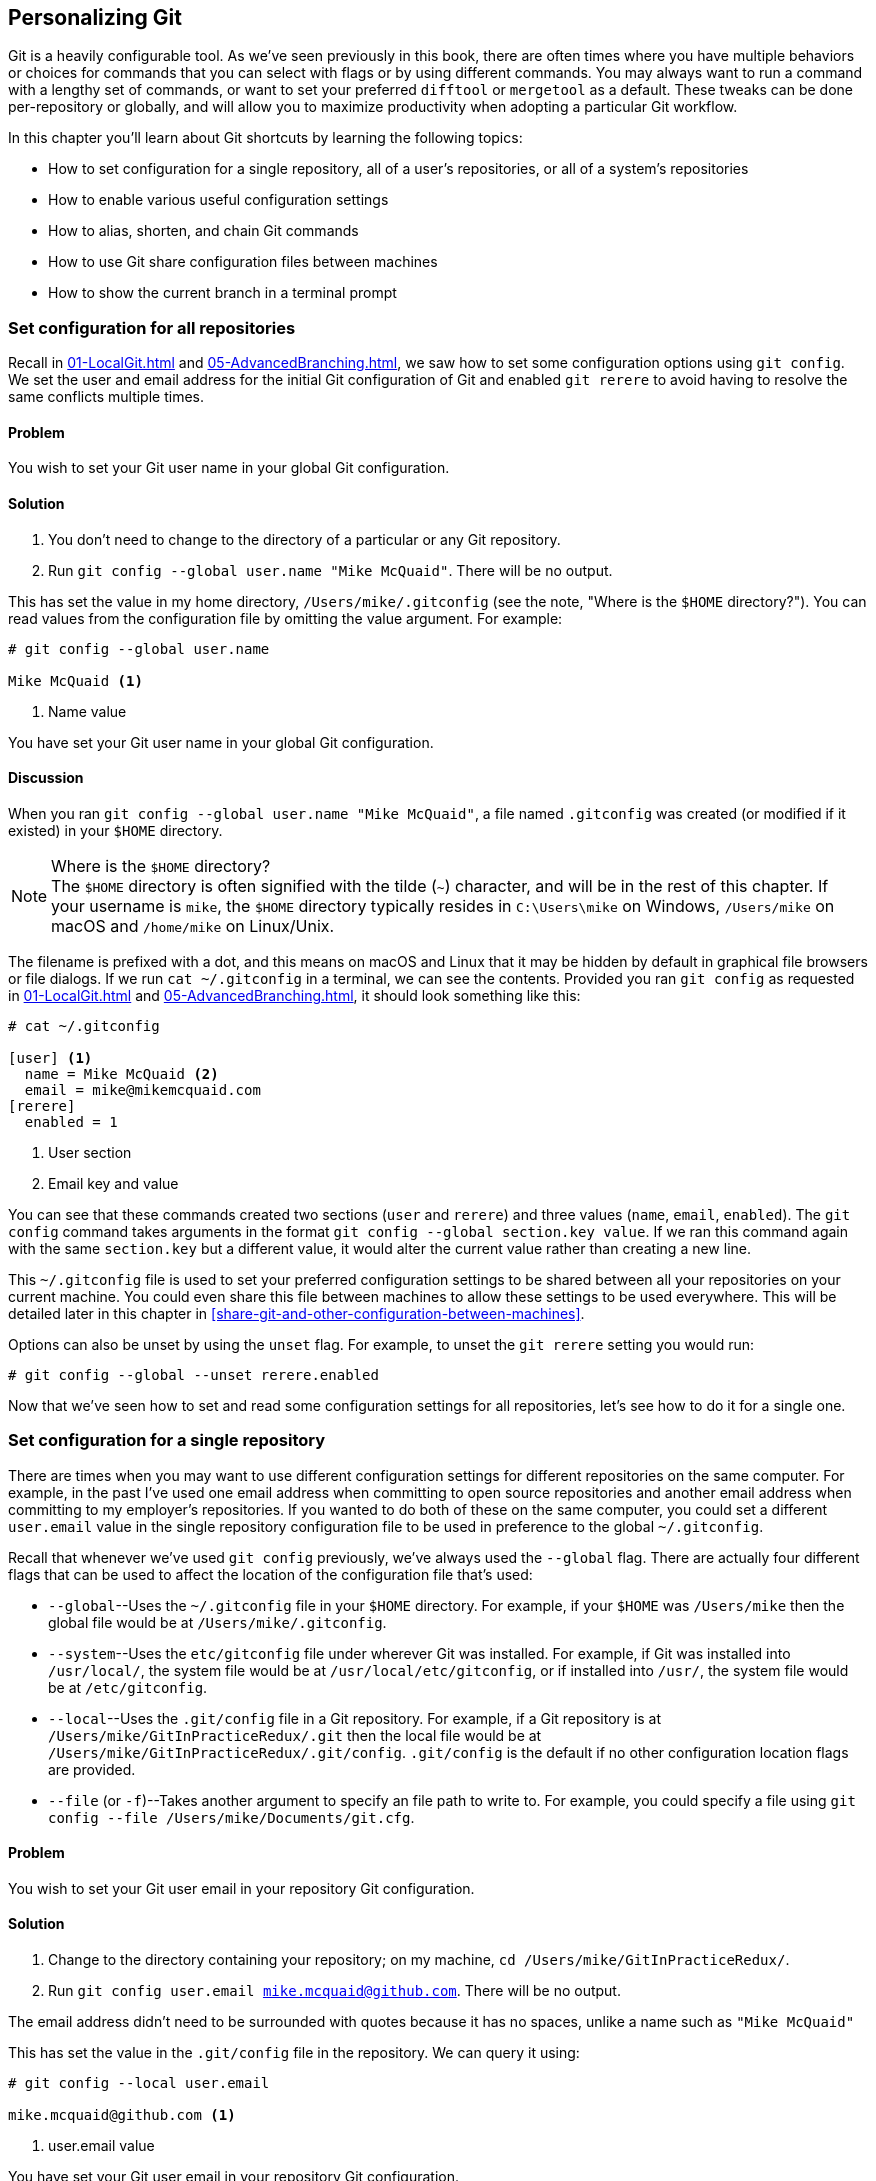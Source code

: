 ## Personalizing Git
ifdef::env-github[:outfilesuffix: .adoc]

Git is a heavily configurable tool. As we've seen previously in this book, there are often times where you have multiple behaviors or choices for commands that you can select with flags or by using different commands. You may always want to run a command with a lengthy set of commands, or want to set your preferred `difftool` or `mergetool` as a default. These tweaks can be done per-repository or globally, and will allow you to maximize productivity when adopting a particular Git workflow.

In this chapter you'll learn about Git shortcuts by learning the following topics:

* How to set configuration for a single repository, all of a user's repositories, or all of a system's repositories
* How to enable various useful configuration settings
* How to alias, shorten, and chain Git commands
* How to use Git share configuration files between machines
* How to show the current branch in a terminal prompt

### Set configuration for all repositories
Recall in <<01-LocalGit#initial-setup>> and <<05-AdvancedBranching#only-resolve-each-merge-conflict-once-git-rerere>>, we saw how to set some configuration options using `git config`. We set the user and email address for the initial Git configuration of Git and enabled `git rerere` to avoid having to resolve the same conflicts multiple times.

#### Problem
You wish to set your Git user name in your global Git configuration.

#### Solution
1.  You don't need to change to the directory of a particular or any Git repository.
2.  Run `git config --global user.name "Mike McQuaid"`. There will be no output.

This has set the value in my home directory, `/Users/mike/.gitconfig` (see the note, "Where is the `$HOME` directory?"). You can read values from the configuration file by omitting the value argument. For example:
```
# git config --global user.name

Mike McQuaid <1>
```
<1> Name value

You have set your Git user name in your global Git configuration.

#### Discussion
When you ran `git config --global user.name "Mike McQuaid"`, a file named `.gitconfig` was created  (or modified if it existed) in your `$HOME` directory.

.Where is the `$HOME` directory?
NOTE: The `$HOME` directory is often signified with the tilde (`~`) character, and will be in the rest of this chapter. If your username is `mike`, the `$HOME` directory typically resides in `C:\Users\mike` on Windows, `/Users/mike` on macOS and `/home/mike` on Linux/Unix.

The filename is prefixed with a dot, and this means on macOS and Linux that it may be hidden by default in graphical file browsers or file dialogs. If we run `cat ~/.gitconfig` in a terminal, we can see the contents. Provided you ran `git config` as requested in <<01-LocalGit#initial-setup>> and <<05-AdvancedBranching#only-resolve-each-merge-conflict-once-git-rerere>>, it should look something like this:
```
# cat ~/.gitconfig

[user] <1>
  name = Mike McQuaid <2>
  email = mike@mikemcquaid.com
[rerere]
  enabled = 1
```
<1> User section
<2> Email key and value

You can see that these commands created two sections (`user` and `rerere`) and three values (`name`, `email`, `enabled`). The `git config` command takes arguments in the format `git config --global section.key value`. If we ran this command again with the same `section.key` but a different value, it would alter the current value rather than creating a new line.

This `~/.gitconfig` file is used to set your preferred configuration settings to be shared between all your repositories on your current machine. You could even share this file between machines to allow these settings to be used everywhere. This will be detailed later in this chapter in <<share-git-and-other-configuration-between-machines>>.

Options can also be unset by using the `unset` flag. For example, to unset the `git rerere` setting you would run:
```
# git config --global --unset rerere.enabled
```

Now that we've seen how to set and read some configuration settings for all repositories, let's see how to do it for a single one.

### Set configuration for a single repository
There are times when you may want to use different configuration settings for different repositories on the same computer. For example, in the past I've used one email address when committing to open source repositories and another email address when committing to my employer's repositories. If you wanted to do both of these on the same computer, you could set a different `user.email` value in the single repository configuration file to be used in preference to the global `~/.gitconfig`.

Recall that whenever we've used `git config` previously, we've always used the `--global` flag. There are actually four different flags that can be used to affect the location of the configuration file that's used:

* `--global`--Uses the `~/.gitconfig` file in your `$HOME` directory. For example, if your `$HOME` was `/Users/mike` then the global file would be at `/Users/mike/.gitconfig`.
* `--system`--Uses the `etc/gitconfig` file under wherever Git was installed. For example, if Git was installed into `/usr/local/`, the system file would be at `/usr/local/etc/gitconfig`, or if installed into `/usr/`, the system file would be at `/etc/gitconfig`.
* `--local`--Uses the `.git/config` file in a Git repository. For example, if a Git repository is at `/Users/mike/GitInPracticeRedux/.git` then the local file would be at `/Users/mike/GitInPracticeRedux/.git/config`. `.git/config` is the default if no other configuration location flags are provided.
* `--file` (or `-f`)--Takes another argument to specify an file path to write to. For example, you could specify a file using `git config --file /Users/mike/Documents/git.cfg`.

#### Problem
You wish to set your Git user email in your repository Git configuration.

#### Solution
1.  Change to the directory containing your repository; on my machine, `cd /Users/mike/GitInPracticeRedux/`.
2.  Run `git config user.email mike.mcquaid@github.com`. There will be no output.

The email address didn't need to be surrounded with quotes because it has no spaces, unlike a name such as `"Mike McQuaid"`

This has set the value in the `.git/config` file in the repository. We can query it using:
```
# git config --local user.email

mike.mcquaid@github.com <1>
```
<1> user.email value

You have set your Git user email in your repository Git configuration.

#### Discussion
If you used `--global`, you'd instead see the value that was set in the global configuration file. If you omit `--local` and `--global` then Git uses the same default priority as it does when reading configuration settings for its own use. The priority for deciding which configuration file to read from is:

1.  The argument following `--file` (if it was provided)
2.  The local configuration file (`.git/config`)
3.  The global configuration file (`~/.gitconfig`)
4.  The system configuration file (`etc/gitconfig` under where Git was installed)

If a value has been set for a key in a higher-priority file then that is used by Git's commands instead. This allows overriding the individual configuration between different repositories, users, and systems.

Although the global `~/.gitconfig` file wasn't created until we set some values, on creation every repository contains a `~/.git/config` file:

.A sample `.git/config` file
```
# cat .git/config

[core]
  repositoryformatversion = 0
  filemode = true
  bare = false
  logallrefupdates = true
  ignorecase = true
  precomposeunicode = false
[remote "origin"]
  url = https://github.com/MikeMcQuaid/GitInPracticeRedux.git
  fetch = +refs/heads/*:refs/remotes/origin/*
[branch "master"]
  remote = origin
  merge = refs/heads/master
[branch "inspiration"]
  remote = origin
  merge = refs/heads/inspiration
[user]
  email = mike.mcquaid@github.com
```

You can see various default options have been set based on the current system (such as `ignorecase`, as Git has detected that we're using the default macOS case-insensitive filesystem) and interactions with the Git repository. When we do a `git push --set-upstream`, Git sets values in a `branch` section in the `.git/config` file. This section specifies where to push and pull from when on a certain branch.

### Useful configuration settings
In this section I'll show you how to set some of the most useful configuration settings for making Git easier to use. But Git has a huge number of configuration settings; it would be a significant proportion of this book to try and detail them all. I recommend reading through `git config --help` at some point and considering which other settings you may wish to change. Additionally, in <<mike-gitconfig>> you can see my personal, commented Git configuration if you're interested in what I use.

#### Colored output in Git
Colored output was enabled by default in Git 1.8.4. As a result, if your installed version of Git is 1.8.4 or above (check by running `git --version`), you can skip this section.

Git's output doesn't use colors by default on versions below 1.8.4. To enable colored Git output you can run the following:

```
# git config --global color.ui auto
```

This will mean that, if supported by your terminal and not writing the output of a command to a file, Git will use colored text in the output. I think colored output makes Git's commands much easier to read and parse quickly. The `git diff` output in this case will use red for removed lines and green for added ones. This is a much quicker way of parsing these changes than looking for a `+` or `-` symbol (which is included in the output regardless).

Note the red and green colors chosen are set by your terminal rather than Git. If you wish to change them, you'll need to change your terminal's settings (which are specific to the terminal software you're using).

#### Git 2.0's push defaults
Git 2.0 (which was released on May 28, 2014) defaulted to a new push strategy (the `simple` push strategy). This means that branches are pushed to their upstream branch (set the first time with `git push --set-upstream`). Also, with the `simple` strategy, Git refuses to push if the remote branch name is different than the local branch name unless you specify it with an option such as `git push origin remotebranchname`. As this is the new behavior, it's a good idea to enable it in older versions of Git. If your installed version of Git is 2.0 or above (check by running `git --version`), you can skip this section.

Git versions below 2.0 use the `matching` strategy for their default push behavior. This means that when you run `git push` without arguments, Git will push all branches that have the same local and remote branch name. For example, if you have `master` and `inspiration` local branches and `origin/master` and `origin/inspiration` remote branches, then when you run `git push`, any changes made on both `master` and `inspiration` local branches will be pushed to their remote branches. I think this is confusing; when on a branch, I would expect `git push` to only affect the branch that I', on. Let's switch to the `simple` strategy instead by running the following:
```
# git config --global push.default simple
```

I always enable this if I have to use older Git versions, and I'd highly recommend you do too; it means you're less likely to accidentally push changes made on other branches that aren't ready to be pushed yet.

#### Pruning branches automatically
In Git, if multiple people are using the same repository then if someone else deletes a remote branch, the remote branch reference (such as `origin/remote-branch-name`) won't be deleted from your repository without running the `git remote prune` command. This is the same behavior as with tags; Git tries to avoid removing refs that may be useful to you unless you specifically request it. To prune the `origin` remote branches, you would run `git remote prune origin`.

.Does pruning affect local or remote branches?
NOTE: Pruning doesn't delete local branches, only references to remote branches. For example, suppose you had a `inspiration` branch which you had pushed to `origin/inspiration`. Later someone deleted `origin/inspiration`. The `origin/inspiration` remote branch reference would only be deleted from your local repository after you ran `git remote prune`. But both before and after the prune, your local `inspiration` branch would remain unchanged.

I find it tedious to run this every time I want to remove a branch, and would prefer it happened on every `git fetch` or `git pull` operation. To enable this behavior, you can run the following:

```
# git config --global fetch.prune 1
```

This means all remote branches will be pruned whenever you fetch or pull from a remote repository. This is particularly useful when you're working on a repository where remote branches are created and deleted very regularly. This can occur in some workflows where direct commits to the `master` branch are discouraged, so branches are created for every change that needs to be made.

#### Ignore files across all repositories: global ignore file
We've already seen in <<ignore-files-gitignore>> how you can use a `.gitignore` file to ignore certain files within a repository.

Sometimes you may have problems with this approach; some other users of the repository may disagree about what files should be ignored, or you may be sick of ignoring the same temporary files your editor generates in every repository you use. For this reason, Git allows you to set a global ignore file where you can put your personal ignore rules (useful if others don't want them in a repository). To tell Git you wish to use a `~/.gitignore` file, you run the following:

```
# git config --global core.excludesfile ~/.gitignore
```

This global file behaves as any other `.gitignore` file, but you can put entries in it to be shared between all repositories. For example, in mine I put `.DS_Store`, which are the thumbnail cache files that macOS puts in any directory you view with Finder.app that contains images (see it in <<mike-gitignore>>). I also put editor-specific files and build output directory names that I tend to personally prefer. This means I don't need to remember to do so for every new repository that I use or add an ignore rule to repositories whenever I change text editors.

#### Display help output in your web browser
You might be someone who keeps their web browser open more than a terminal, or just finds documentation easier to read in a browser than a terminal. You can request that `git --help` commands display their output in a web browser by appending the `--web` flag. For example, to get help for the `git help` command in the web browser, you'd run `git help --help --web`.

This may fail with the message `fatal: HTML documentation is not provided by this distribution of git`. This is because some Git installations don't install HTML documentation. If this is the case, you can find the Git HTML documentation at http://git-scm.com/docs/ and skip the rest of this section.

If your Git installation displayed the HTML documentation correctly then you can tell `git help` and `git --help` to always display documentation in HTML format by running the following:

```
# git config --global help.format web
```

After this, when you run a command like `git config --help`, instead of displaying in your terminal, it will open the HTML documentation in your default browser. If you wish to configure the browser that's used, you can run `git web--browse --help` to view the many different ways of configuring the browser that is used.

#### Store passwords in the macOS keychain
Apple's macOS operating system provides a system-wide secure keychain for each user. This is whats used to store your passwords for various services such as network shares. You can also request that Git store its various passwords there, for example for private `https://` GitHub repository clones. To do this you run the following:

```
# git config --global credential.helper osxkeychain
```

After setting this, the next time you clone a private GitHub repository and ask for a password, you'll be prompted whether to allow `git-credential-osxkeychain` access to your keychain. You should allow this and then passwords will be stored and retrieved from here in future. This is useful on macOS, as otherwise Git may prompt for the same passwords multiple times or write them unencrypted to disk.

Alternatively on Windows, there's a tool named `git-credential-winstore` (available at http://gitcredentialstore.codeplex.com) to store these credentials in the Windows Credential Store. On Linux/Unix there's a tool named `git-credential-gnome-keyring` (bundled with Git 1.8.0 and above) to store these credentials in the Gnome Keyring.

#### Store arbitrary text in Git configuration
In addition to all the supported keys, you can use any Git configuration file as an arbitrary key-value store. For example, if you ran `git config --global gitinpractice.status inprogress`, these lines would be added to your `~/.gitconfig`:

```
# git config --global book.gitinpractice.firstedition.status inprogress

[book "gitinpractice.firstedition"]
	status = inprogress
```

These could then be retrieved using `git config book.gitinpractice.firstedition.status`. Git will silently ignore any configuration values it doesn't recognize. This allows you to use the Git configuration file to store other useful data. I use it for storing some configuration data for some personal shell scripts. For example, I store my SourceForge username in `sourceforge.username` so scripts unrelated to Git can run `git config sourceforge.username` to get the username.

#### Autocorrecting misspelt commands
If you often mistype commands--such as `git pish` instead of `git push`--you could set up an alias. But it may be time-consuming and clutter up your configuration file to do this for every variant you mistype. Instead you can enable Git's autocorrection feature by running the following:

```
# git config --global help.autocorrect 1
```

This will wait for the value-specified number of 0.1 seconds (so a value of `2` would wait for `0.2 seconds`) before autocorrecting and running the correct version. You may wish to set this time to longer if you wish to verify the command before it runs.

For example, if I ran `git pish` after this configuration change:
```
# git pish

WARNING: You called a Git command named 'pish', which does not exist.
Continuing under the assumption that you meant 'push'
in 0.1 seconds automatically...
Everything up-to-date
```

If the wrong command is going to be run, you can press Control-C to cancel it after the `WARNING` text is displayed.

### Aliasing commands
One of the most powerful features available with `git config` is aliasing. Aliases allow you to create your own Git commands from combinations of other Git commands or by renaming them. This may be useful for making commands that are more memorable or easier to type. These are set as configuration values in the `alias` section.

#### Problem
You wish to create a shorter alias for the "the ultimate log output" from <<04-HistoryVisualization#the-ultimate-log-output>>.

#### Solution
1.  You don't need to change to the directory of a particular or any Git repository.
2.  Run `git config --global alias.ultimate-log "log --graph --oneline --decorate"`. There will be no output.

You can verify that this has worked by viewing the relevant section of the `~/.gitconfig` file using `grep`:

.Ultimate log alias output
```
# grep --before=1 ultimate ~/.gitconfig

[alias] <1>
  ultimate-log = log --graph --oneline --decorate <2>
```
<1> Alias section
<2> Alias value

You have created an alias named `ultimate-log`. Now if you run `git ultimate-log`, it will be the equivalent of running `git log --graph --oneline --decorate`. Any arguments you follow `git ultimate-log` will be treated the same as arguments following `git log --graph --oneline --decorate`.

#### Discussion
It's easier to remember `ultimate-log` than the various flags, but it's still unwieldy to type. If you use `git ultimate-log` all the time, you may want to use it more regularly than `git log` so want it to be fewer characters to type. Aliases can be of any length so you could create another alias to make a shorter value using `git config --global alias.l '!git ultimate-log'`:
```
# git config --global alias.l '!git ultimate-log'
  "log --graph --oneline --decorate"

# grep --before=1 ultimate ~/.gitconfig

[alias]
  ultimate-log = log --graph --oneline --decorate
  l = !git ultimate-log
```

Note the use of single quotes when setting the alias. These are required in this case, as otherwise the Unix shell might not write the `!` and you'll see an error like: `Expansion of alias 'l' failed; 'ultimate-log' is not a git command`.

Now you can use `git l` do run `git ultimate-log`, which will in turn run `git log --graph --oneline --decorate`. You may wonder why we didn't just set `git l` to be the ultimate log directly, rather than passing through another command? I always prefer to do this as a way of providing making the `.gitconfig` file easier to read and follow.

As well as adding a longer version of the command, you may want to add comments into your Git configuration files. You can do this by manually prefixing any line with the `#` or `;` characters. For example, in my `~/.gitconfig` I have:

```
[alias]
  ## 'New' Commands
  # Show the commit log with a prettier, clearer history.
  pretty-one-line-log = log --graph --oneline --decorate

  ## Shortened 'New' Commands
  l = !git pretty-one-line-log
```

Using this format of comments, longer commands, and shortened ones helps make your `.gitconfig` file easier to follow. When you or someone else looks back on the changes you made, the comments and more verbose commands make it more obvious what your reasons were for adding each section.

As well as aliasing and shortening commands, you can also use the alias functionality to chain multiple commands together.

Any alias that starts with a `!` is run as a command in the root of the repository's working directory. Let's create a command that does a fetch and then interactive rebase.

Run `git config --global alias.fetch-and-rebase '!git fetch && git rebase -i origin/master'`. This is telling Git to go to the root of the working directory (the directory containing the `.git` directory), run `git fetch`, and if it succeeds, run `git rebase -i origin/master`.

This can be useful in doing something similar to `git pull --rebase` but doing an interactive rebase instead. I often use this when I know some changes have been made upstream and I want to squash and reorder my commits based on these changes. For example, if I know changes have been made to the `origin/master` remote branch, this alias will fetch them and interactive rebase the current branch on top of the `origin/master` remote branch so I can do the various things described in <<06-RewritingHistoryAndDisasterRecovery#rebase-commits-interactively-git-rebase-interactive>>

### Share Git (and other) configuration between machines
Some people will use Git on multiple machines. You may use it on both a desktop and laptop computer. It's annoying to have your configuration be different on each machine, so you may wish to keep your `~/.gitconfig` settings in sync so they're the same on every machine.

A common solution for this is to create a _dotfiles_ repository on GitHub. This involves creating a Git repository, adding all your Git global configuration files such as `~/.gitconfig` and `~/.gitignore`, committing, pushing, and sharing these files between machines as you would any other Git repository. This can be good practice for learning how to use Git. You can use dotfiles repositories for sharing many other application configuration files (such as a `.bashrc` file to configure the Bash shell).

You may be interested in my dotfiles repository on GitHub (https://github.com/MikeMcQuaid/dotfiles). It contains various configuration files including my `.gitconfig` and `.gitignore`, which are well documented (and included in this book in <<mike-gitconfig>>). I've also created a simple script named `install-dotfiles.sh`. After cloning my dotfiles repository to somewhere in my `$HOME`, I can run `install-dotfiles.sh` to symlink or copy all the dotfiles files into their correct locations. This means that I can easily get and install all my dotfiles on any machine that has Git installed. This is useful for me, as I use the same dotfiles across my multiple computers, virtual machines, and servers.

GitHub also provides a dotfiles page with some notable dotfiles repositories and discussion of why they're useful at http://dotfiles.github.io.

### Show the current branch in your terminal prompt
As you've noticed throughout this book, it's common to create and change branches frequently when using Git. When using multiple repositories or not using one for a while, it may be difficult to remember what branch is currently checked out. You could just run `git branch` but if you're switching regularly between multiple repositories, it can be handy to have this information displayed in your terminal. Let's learn how to do this for Bash or ZSH: two popular shells.

#### Problem
You wish to add the current Git branch to your Bash or ZSH terminal prompt.

#### Solution
First, work out what shell you're using by running `basename $SHELL`. This should output either `bash` or `zsh`. If it outputs something else then you may need to modify the instructions (which, I'm afraid, is beyond the scope of this book).

Add the following function to your `~/.bashrc` file if you're using Bash or `~/.zshrc` file if you're using ZSH:
```bash
git_branch() {
  GIT_BRANCH=$(git symbolic-ref --short HEAD 2>/dev/null) || return
  [ -n "$GIT_BRANCH" ] && echo "($GIT_BRANCH) "
}
```

This provides a `git_branch` function. Once you've added it, open a new shell, `cd` to a Git repository, and run `git_branch`. If you're on the `master` branch, the output should be `(master)`.

This function is using the `git symbolic-ref` command, which resolves a ref to a branch. In this case we're asking for the shortest branch ref for the `HEAD` pointer--the currently checked-out branch. This is then output surrounded with brackets.

Let's make a prompt of the format `hostname (branch) #`.

If you're using Bash, add the following to your `~/.bashrc`:
```bash
PS1='\[\033[01;32m\]\h \033[01;31m\]$(git_branch)\
\[\033[01;34m\]#\[\033[00m\] '
```

If you're using ZSH, add the following to your `~/.zshrc`
```bash
autoload -U colors && colors
PROMPT='%{$fg_bold[green]%}%m %{$fg_bold[red]%}$(git_branch)\
%{$fg_bold[blue]%}# %b%f'
```

The differences between the two reflect the different ways of setting colors in Bash and ZSH and the different variables that are used to output the hostname (`\h` versus `%m`) and the colors (`\[\033[01;32m\]` vs `%{$fg_bold[green]%}`).

Be careful to enter them exactly as-is or they may cause errors. You may wish to enter them into your currently running terminal to test them before inserting into your `~/.bashrc` or `~/.zshrc`.

The final version should look something like this:

.Shell branch output
image::screenshots/07-ShellBranch.png[]

You have successfully added the current Git branch to your Bash or ZSH terminal prompt.

#### Discussion
This prompt works by running the `git symbolic-ref --short HEAD` command every time a new prompt is displayed. In event of an error or no output (no checked out branch), it won't display any Git information in the prompt.

### Summary
In this chapter you hopefully learned:

* How to use `git config` to set and get values from `.git/config`, `~/.gitconfig` and `etc/gitconfig`
* How to set various useful values from those listed by `git config --help`
* How to create a `git ultimate-log` command and shorten it to `git l`
* How to create a `git fetch-and-rebase` command that runs `git fetch` then `git rebase --interactive`
* How to use a dotfiles repository to share configuration files between machines
* How to make a Bash or ZSH terminal prompt use the `hostname (branch) #` format
